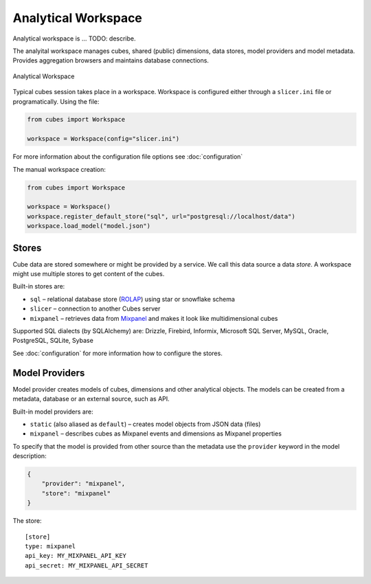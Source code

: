 ********************
Analytical Workspace
********************

Analytical workspace is ... TODO: describe.

The analyital workspace manages cubes, shared (public) dimensions, data
stores, model providers and model metadata. Provides aggregation browsers and
maintains database connections.

.. figure:: images/cubes-analytical-workspace-overview.png
    :align: center
    :width: 500px

    Analytical Workspace

Typical cubes session takes place in a workspace. Workspace is configured
either through a ``slicer.ini`` file or programatically. Using the file:

.. code-block:: python

    from cubes import Workspace

    workspace = Workspace(config="slicer.ini")

For more information about the configuration file options see
:doc:`configuration`

The manual workspace creation:

.. code-block:: python

    from cubes import Workspace

    workspace = Workspace()
    workspace.register_default_store("sql", url="postgresql://localhost/data")
    workspace.load_model("model.json")

Stores
======

Cube data are stored somewhere or might be provided by a service. We call this
data source a data `store`. A workspace might use multiple stores to get
content of the cubes.

Built-in stores are:

* ``sql`` – relational database store (`ROLAP`_) using star or snowflake
  schema
* ``slicer`` – connection to another Cubes server
* ``mixpanel`` – retrieves data from `Mixpanel`_ and makes it look like
  multidimensional cubes

Supported SQL dialects (by SQLAlchemy) are: Drizzle, Firebird, Informix,
Microsoft SQL Server, MySQL, Oracle, PostgreSQL, SQLite, Sybase

.. _Mixpanel: https://mixpanel.com/docs/
.. _ROLAP: http://en.wikipedia.org/wiki/ROLAP

See :doc:`configuration` for more information how to configure the stores.


Model Providers
===============

Model provider creates models of cubes, dimensions and other analytical
objects. The models can be created from a metadata, database or an external
source, such as API.

Built-in model providers are:

* ``static`` (also aliased as ``default``) – creates model objects from JSON
  data (files)
* ``mixpanel`` – describes cubes as Mixpanel events and dimensions as Mixpanel
  properties


To specify that the model is provided from other source than the metadata use
the ``provider`` keyword in the model description:

.. code-block:: javascript

    {
        "provider": "mixpanel",
        "store": "mixpanel"
    }

The store::

    [store]
    type: mixpanel
    api_key: MY_MIXPANEL_API_KEY
    api_secret: MY_MIXPANEL_API_SECRET


